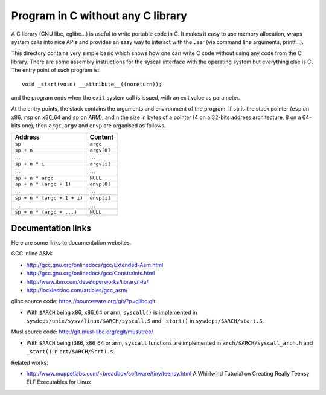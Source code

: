 Program in C without any C library
==================================

A C library (GNU libc, eglibc...) is useful to write portable code in C. It
makes it easy to use memory allocation, wraps system calls into nice APIs and
provides an easy way to interact with the user (via command line arguments,
printf...).

This directory contains very simple basic which shows how one can write C code
without using any code from the C library. There are some assembly instructions
for the syscall interface with the operating system but everything else is C.
The entry point of such program is::

    void _start(void) __attribute__((noreturn));

and the program ends when the ``exit`` system call is issued, with an exit value
as parameter.

At the entry points, the stack contains the arguments and environment of the
program. If ``sp`` is the stack pointer (``esp`` on x86, ``rsp`` on x86_64 and
``sp`` on ARM), and ``n`` the size in bytes of a pointer (4 on a 32-bits address
architecture, 8 on a 64-bits one), then ``argc``, ``argv`` and ``envp`` are
organised as follows.

+-------------------------------+--------------+
|    Address                    |    Content   |
+===============================+==============+
|  ``sp``                       |  ``argc``    |
+-------------------------------+--------------+
|  ``sp + n``                   |  ``argv[0]`` |
+-------------------------------+--------------+
|  ...                          |  ...         |
+-------------------------------+--------------+
|  ``sp + n * i``               |  ``argv[i]`` |
+-------------------------------+--------------+
|  ...                          |  ...         |
+-------------------------------+--------------+
|  ``sp + n * argc``            |  ``NULL``    |
+-------------------------------+--------------+
|  ``sp + n * (argc + 1)``      |  ``envp[0]`` |
+-------------------------------+--------------+
|  ...                          |  ...         |
+-------------------------------+--------------+
|  ``sp + n * (argc + 1 + i)``  |  ``envp[i]`` |
+-------------------------------+--------------+
|  ...                          |  ...         |
+-------------------------------+--------------+
|  ``sp + n * (argc + ...)``    |  ``NULL``    |
+-------------------------------+--------------+


Documentation links
-------------------

Here are some links to documentation websites.

GCC inline ASM:

* http://gcc.gnu.org/onlinedocs/gcc/Extended-Asm.html
* http://gcc.gnu.org/onlinedocs/gcc/Constraints.html
* http://www.ibm.com/developerworks/library/l-ia/
* http://locklessinc.com/articles/gcc_asm/

glibc source code: https://sourceware.org/git/?p=glibc.git

* With ``$ARCH`` being x86, x86_64 or arm, ``syscall()`` is implemented in
  ``sysdeps/unix/sysv/linux/$ARCH/syscall.S`` and ``_start()`` in
  ``sysdeps/$ARCH/start.S``.

Musl source code: http://git.musl-libc.org/cgit/musl/tree/

* With ``$ARCH`` being i386, x86_64 or arm, ``syscall`` functions are
  implemented in ``arch/$ARCH/syscall_arch.h`` and ``_start()`` in
  ``crt/$ARCH/Scrt1.s``.

Related works:

* http://www.muppetlabs.com/~breadbox/software/tiny/teensy.html
  A Whirlwind Tutorial on Creating Really Teensy ELF Executables for Linux
